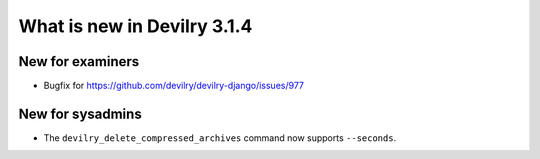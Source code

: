 ############################
What is new in Devilry 3.1.4
############################

*****************
New for examiners
*****************
- Bugfix for https://github.com/devilry/devilry-django/issues/977


*****************
New for sysadmins
*****************
- The ``devilry_delete_compressed_archives`` command now supports ``--seconds``.
